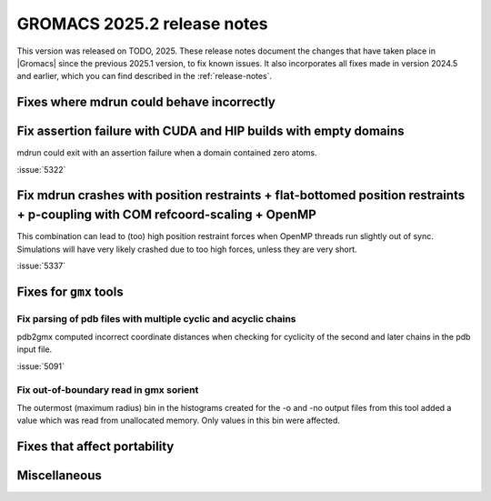 GROMACS 2025.2 release notes
----------------------------

This version was released on TODO, 2025. These release notes
document the changes that have taken place in |Gromacs| since the
previous 2025.1 version, to fix known issues. It also incorporates all
fixes made in version 2024.5 and earlier, which you can find described
in the :ref:`release-notes`.

.. Note to developers!
   Please use """"""" to underline the individual entries for fixed issues in the subfolders,
   otherwise the formatting on the webpage is messed up.
   Also, please use the syntax :issue:`number` to reference issues on GitLab, without
   a space between the colon and number!

Fixes where mdrun could behave incorrectly
^^^^^^^^^^^^^^^^^^^^^^^^^^^^^^^^^^^^^^^^^^

Fix assertion failure with CUDA and HIP builds with empty domains
^^^^^^^^^^^^^^^^^^^^^^^^^^^^^^^^^^^^^^^^^^^^^^^^^^^^^^^^^^^^^^^^^

mdrun could exit with an assertion failure when a domain contained
zero atoms.

:issue:`5322`

Fix mdrun crashes with position restraints + flat-bottomed position restraints + p-coupling with COM refcoord-scaling + OpenMP
^^^^^^^^^^^^^^^^^^^^^^^^^^^^^^^^^^^^^^^^^^^^^^^^^^^^^^^^^^^^^^^^^^^^^^^^^^^^^^^^^^^^^^^^^^^^^^^^^^^^^^^^^^^^^^^^^^^^^^^^^^^^^^

This combination can lead to (too) high position restraint forces when OpenMP
threads run slightly out of sync. Simulations will have very likely crashed
due to too high forces, unless they are very short.

:issue:`5337`

Fixes for ``gmx`` tools
^^^^^^^^^^^^^^^^^^^^^^^

Fix parsing of pdb files with multiple cyclic and acyclic chains
""""""""""""""""""""""""""""""""""""""""""""""""""""""""""""""""

pdb2gmx computed incorrect coordinate distances when checking for cyclicity
of the second and later chains in the pdb input file.

:issue:`5091`

Fix out-of-boundary read in gmx sorient
"""""""""""""""""""""""""""""""""""""""

The outermost (maximum radius) bin in the histograms created for the -o and -no
output files from this tool added a value which was read from unallocated memory. Only
values in this bin were affected.

Fixes that affect portability
^^^^^^^^^^^^^^^^^^^^^^^^^^^^^

Miscellaneous
^^^^^^^^^^^^^
